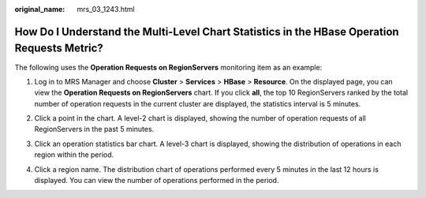 :original_name: mrs_03_1243.html

.. _mrs_03_1243:

How Do I Understand the Multi-Level Chart Statistics in the HBase Operation Requests Metric?
============================================================================================

The following uses the **Operation Requests on RegionServers** monitoring item as an example:

#. Log in to MRS Manager and choose **Cluster** > **Services** > **HBase** > **Resource**. On the displayed page, you can view the **Operation Requests on RegionServers** chart. If you click **all**, the top 10 RegionServers ranked by the total number of operation requests in the current cluster are displayed, the statistics interval is 5 minutes.

   |image1|

2. Click a point in the chart. A level-2 chart is displayed, showing the number of operation requests of all RegionServers in the past 5 minutes.

   |image2|

3. Click an operation statistics bar chart. A level-3 chart is displayed, showing the distribution of operations in each region within the period.

   |image3|

4. Click a region name. The distribution chart of operations performed every 5 minutes in the last 12 hours is displayed. You can view the number of operations performed in the period.

   |image4|

.. |image1| image:: /_static/images/en-us_image_0000001392734314.png
.. |image2| image:: /_static/images/en-us_image_0000001392414762.png
.. |image3| image:: /_static/images/en-us_image_0000001442414237.png
.. |image4| image:: /_static/images/en-us_image_0000001392255246.png
